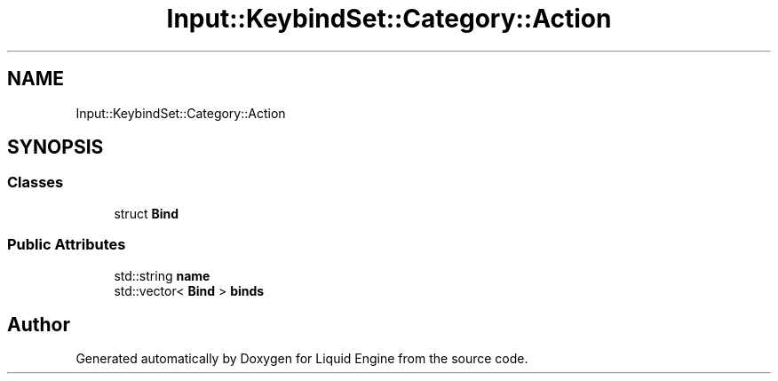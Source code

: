 .TH "Input::KeybindSet::Category::Action" 3 "Thu Feb 8 2024" "Liquid Engine" \" -*- nroff -*-
.ad l
.nh
.SH NAME
Input::KeybindSet::Category::Action
.SH SYNOPSIS
.br
.PP
.SS "Classes"

.in +1c
.ti -1c
.RI "struct \fBBind\fP"
.br
.in -1c
.SS "Public Attributes"

.in +1c
.ti -1c
.RI "std::string \fBname\fP"
.br
.ti -1c
.RI "std::vector< \fBBind\fP > \fBbinds\fP"
.br
.in -1c

.SH "Author"
.PP 
Generated automatically by Doxygen for Liquid Engine from the source code\&.
